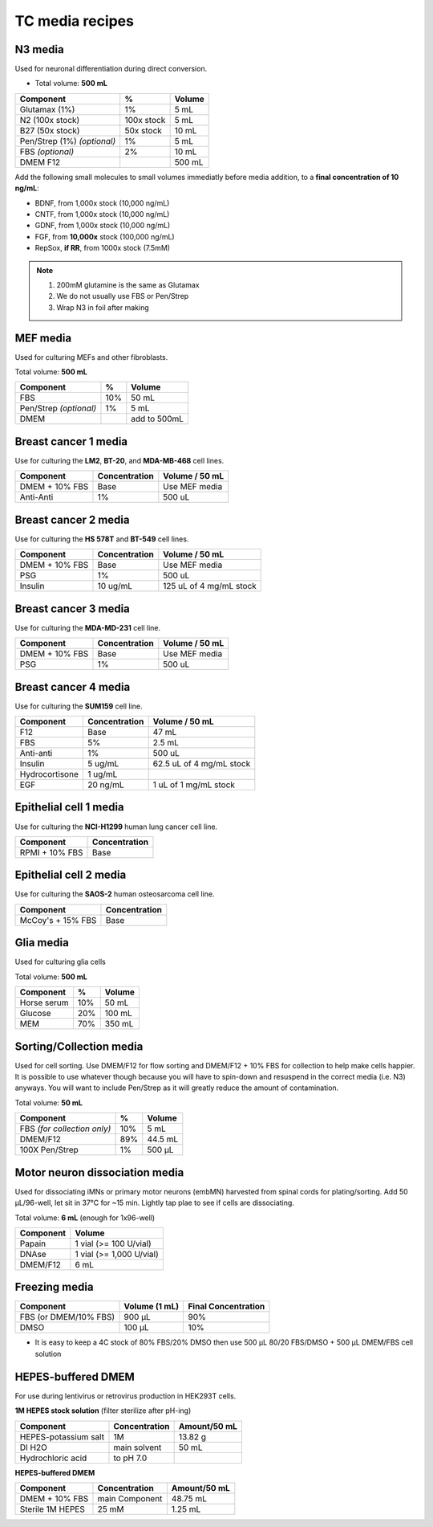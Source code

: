 ================
TC media recipes
================

N3 media
--------
Used for neuronal differentiation during direct conversion.

* Total volume: **500 mL**

=============================== =========== ===============
 Component                       %           Volume
=============================== =========== ===============
 Glutamax (1%)                   1%          5 mL
 N2 (100x stock)                 100x stock  5 mL
 B27 (50x stock)                 50x stock   10 mL
 Pen/Strep (1%) *(optional)*     1%          5 mL
 FBS *(optional)*                2%          10 mL
 DMEM F12                                    500 mL
=============================== =========== ===============

Add the following small molecules to small volumes
immediatly before media addition, to a **final concentration of 10 ng/mL**:

* BDNF, from 1,000x stock (10,000 ng/mL)
* CNTF, from 1,000x stock (10,000 ng/mL)
* GDNF, from 1,000x stock (10,000 ng/mL)
* FGF,  from **10,000x** stock (100,000 ng/mL)
* RepSox, **if RR**, from 1000x stock (7.5mM)

.. note::
 1. 200mM glutamine is the same as Glutamax
 2. We do not usually use FBS or Pen/Strep
 3. Wrap N3 in foil after making

MEF media
---------
Used for culturing MEFs and other fibroblasts.

Total volume: **500 mL**

========================= ===== ===============
  Component                %     Volume
========================= ===== ===============
  FBS                      10%   50 mL
  Pen/Strep *(optional)*   1%    5 mL
  DMEM                           add to 500mL
========================= ===== ===============

Breast cancer 1 media
---------------------
Use for culturing the **LM2**, **BT-20**, and **MDA-MB-468** cell lines.

===============  =============== ================
Component         Concentration   Volume / 50 mL
===============  =============== ================
DMEM + 10% FBS    Base            Use MEF media
Anti-Anti         1%              500 uL
===============  =============== ================


Breast cancer 2 media
---------------------
Use for culturing the **HS 578T** and **BT-549** cell lines.

===============  =============== ========================
Component         Concentration   Volume / 50 mL
===============  =============== ========================
DMEM + 10% FBS    Base            Use MEF media
PSG               1%              500 uL
Insulin           10 ug/mL        125 uL of 4 mg/mL stock
===============  =============== ========================

Breast cancer 3 media
---------------------
Use for culturing the **MDA-MD-231** cell line.

===============  =============== ========================
Component         Concentration   Volume / 50 mL
===============  =============== ========================
DMEM + 10% FBS    Base            Use MEF media
PSG               1%              500 uL
===============  =============== ========================

Breast cancer 4 media
---------------------
Use for culturing the **SUM159** cell line.

===============  =============== ========================
Component         Concentration   Volume / 50 mL
===============  =============== ========================
F12               Base            47 mL
FBS               5%              2.5 mL
Anti-anti         1%              500 uL
Insulin           5 ug/mL         62.5 uL of 4 mg/mL stock
Hydrocortisone    1 ug/mL
EGF               20 ng/mL        1 uL of 1 mg/mL stock
===============  =============== ========================

Epithelial cell 1 media
-----------------------
Use for culturing the **NCI-H1299** human lung cancer cell line.

===============  ===============
Component         Concentration
===============  ===============
RPMI + 10% FBS    Base
===============  ===============

Epithelial cell 2 media
-----------------------
Use for culturing the **SAOS-2** human osteosarcoma cell line.

=================   ===============
Component           Concentration
=================   ===============
McCoy's + 15% FBS   Base
=================   ===============

Glia media
----------
Used for culturing glia cells

Total volume: **500 mL**

========================= ===== ===============
  Component                %     Volume
========================= ===== ===============
 Horse serum               10%   50 mL
 Glucose                   20%   100 mL
 MEM                       70%   350 mL
========================= ===== ===============


.. _sortmedia:

Sorting/Collection media
-------------------------
Used for cell sorting. Use DMEM/F12 for flow sorting and DMEM/F12 + 10% FBS for collection to help make cells happier.
It is possible to use whatever though because you will have to spin-down and resuspend in the correct media (i.e. N3) anyways.
You will want to include Pen/Strep as it will greatly reduce the amount of contamination.

Total volume: **50 mL**

================================= ===== ===============
  Component                        %     Volume
================================= ===== ===============
 FBS *(for collection only)*       10%      5   mL
 DMEM/F12                          89%     44.5 mL
 100X Pen/Strep                     1%     500 µL
================================= ===== ===============


.. _MNdissociate:

Motor neuron dissociation media
----------------------------------
Used for dissociating iMNs or primary motor neurons (embMN) harvested from spinal cords for plating/sorting.
Add 50 µL/96-well, let sit in 37°C for ~15 min. Lightly tap plae to see if cells are dissociating.

Total volume: **6 mL** (enough for 1x96-well)

========================= =========================
  Component                  Volume
========================= =========================
 Papain                    1 vial (>= 100 U/vial)
 DNAse                     1 vial (>= 1,000 U/vial)
 DMEM/F12                  6 mL
========================= =========================


.. _freezingmedia:

Freezing media
--------------

========================  =============== ========================
Component                  Volume (1 mL)   Final Concentration
========================  =============== ========================
FBS (or DMEM/10% FBS)      900 µL          90%
DMSO                       100 µL          10%
========================  =============== ========================


- It is easy to keep a 4C stock of 80% FBS/20% DMSO then use 500 µL 80/20 FBS/DMSO + 500 µL DMEM/FBS cell solution


.. _HEPES:

HEPES-buffered DMEM
-------------------

For use during lentivirus or retrovirus production in HEK293T cells.

**1M HEPES stock solution** (filter sterilize after pH-ing)

==============================  =============================== ==============
Component                       Concentration                   Amount/50 mL
==============================  =============================== ==============
HEPES-potassium salt            1M                              13.82 g
DI H2O                          main solvent                    50 mL
Hydrochloric acid               to pH 7.0
==============================  =============================== ==============

**HEPES-buffered DMEM**

==============================  =============================== ==============
Component                       Concentration                   Amount/50 mL
==============================  =============================== ==============
DMEM + 10% FBS                  main Component                  48.75 mL
Sterile 1M HEPES                25 mM                           1.25 mL
==============================  =============================== ==============